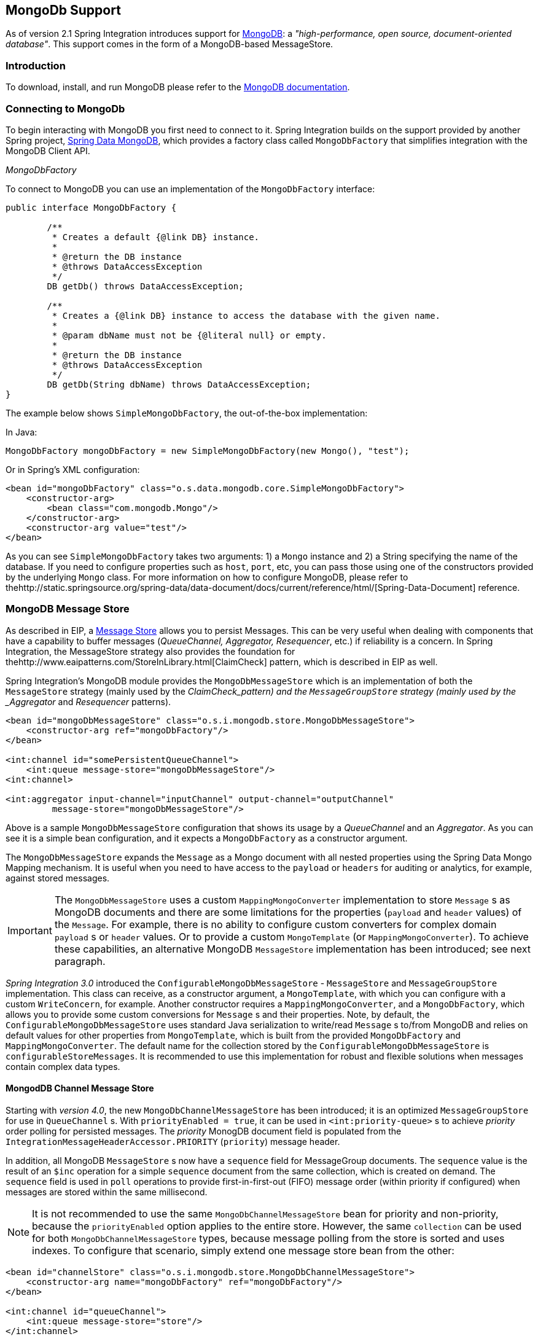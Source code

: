 [[mongodb]]
== MongoDb Support

As of version 2.1 Spring Integration introduces support for http://www.mongodb.org/[MongoDB]: a _"high-performance, open source, document-oriented database"_.
This support comes in the form of a MongoDB-based MessageStore.

[[mongodb-intro]]
=== Introduction

To download, install, and run MongoDB please refer to the http://www.mongodb.org/downloads[MongoDB documentation].

[[mongodb-connection]]
=== Connecting to MongoDb

To begin interacting with MongoDB you first need to connect to it.
Spring Integration builds on the support provided by another Spring project, http://www.springsource.org/spring-data/mongodb[Spring Data MongoDB], which provides a factory class called `MongoDbFactory` that simplifies integration with the MongoDB Client API.

_MongoDbFactory_

To connect to MongoDB you can use an implementation of the `MongoDbFactory` interface:
[source,java]
----
public interface MongoDbFactory {

	/**
	 * Creates a default {@link DB} instance.
	 *
	 * @return the DB instance
	 * @throws DataAccessException
	 */
	DB getDb() throws DataAccessException;

	/**
	 * Creates a {@link DB} instance to access the database with the given name.
	 *
	 * @param dbName must not be {@literal null} or empty.
	 *
	 * @return the DB instance
	 * @throws DataAccessException
	 */
	DB getDb(String dbName) throws DataAccessException;
}
----

The example below shows `SimpleMongoDbFactory`, the out-of-the-box implementation:

In Java:
[source,java]
----
MongoDbFactory mongoDbFactory = new SimpleMongoDbFactory(new Mongo(), "test");
----

Or in Spring's XML configuration:
[source,xml]
----
<bean id="mongoDbFactory" class="o.s.data.mongodb.core.SimpleMongoDbFactory">
    <constructor-arg>
        <bean class="com.mongodb.Mongo"/>
    </constructor-arg>
    <constructor-arg value="test"/>
</bean>
----

As you can see `SimpleMongoDbFactory` takes two arguments: 1) a `Mongo` instance and 2) a String specifying the name of the database.
If you need to configure properties such as `host`, `port`, etc, you can pass those using one of the constructors provided by the underlying `Mongo` class.
For more information on how to configure MongoDB, please refer to thehttp://static.springsource.org/spring-data/data-document/docs/current/reference/html/[Spring-Data-Document] reference.

[[mongodb-message-store]]
=== MongoDB Message Store

As described in EIP, a http://www.eaipatterns.com/MessageStore.html[Message Store] allows you to persist Messages.
This can be very useful when dealing with components that have a capability to buffer messages (_QueueChannel, Aggregator, Resequencer_, etc.) if reliability is a concern.
In Spring Integration, the MessageStore strategy also provides the foundation for thehttp://www.eaipatterns.com/StoreInLibrary.html[ClaimCheck] pattern, which is described in EIP as well.

Spring Integration's MongoDB module provides the `MongoDbMessageStore` which is an implementation of both the `MessageStore` strategy (mainly used by the _ClaimCheck_pattern) and the `MessageGroupStore` strategy (mainly used by the _Aggregator_ and _Resequencer_ patterns).

[source,xml]
----
<bean id="mongoDbMessageStore" class="o.s.i.mongodb.store.MongoDbMessageStore">
    <constructor-arg ref="mongoDbFactory"/>
</bean>

<int:channel id="somePersistentQueueChannel">
    <int:queue message-store="mongoDbMessageStore"/>
<int:channel>

<int:aggregator input-channel="inputChannel" output-channel="outputChannel"
         message-store="mongoDbMessageStore"/>
----

Above is a sample `MongoDbMessageStore` configuration that shows its usage by a _QueueChannel_ and an _Aggregator_.
As you can see it is a simple bean configuration, and it expects a `MongoDbFactory` as a constructor argument.

The `MongoDbMessageStore` expands the `Message` as a Mongo document with all nested properties using the Spring Data Mongo Mapping mechanism.
It is useful when you need to have access to the `payload` or `headers` for auditing or analytics, for example, against stored messages.

IMPORTANT: The `MongoDbMessageStore` uses a custom `MappingMongoConverter` implementation to store `Message` s as MongoDB documents and there are some limitations for the properties (`payload` and `header` values) of the `Message`.
For example, there is no ability to configure custom converters for complex domain `payload` s or `header` values.
Or to provide a custom `MongoTemplate` (or `MappingMongoConverter`).
To achieve these capabilities, an alternative MongoDB `MessageStore` implementation has been introduced; see next paragraph.

_Spring Integration 3.0_ introduced the `ConfigurableMongoDbMessageStore` - `MessageStore` and `MessageGroupStore` implementation.
This class can receive, as a constructor argument, a `MongoTemplate`, with which you can configure with a custom `WriteConcern`, for example.
Another constructor requires a `MappingMongoConverter`, and a `MongoDbFactory`, which allows you to provide some custom conversions for `Message` s and their properties.
Note, by default, the `ConfigurableMongoDbMessageStore` uses standard Java serialization to write/read `Message` s to/from MongoDB and relies on default values for other properties from `MongoTemplate`, which is built from the provided `MongoDbFactory` and `MappingMongoConverter`.
The default name for the collection stored by the `ConfigurableMongoDbMessageStore` is `configurableStoreMessages`.
It is recommended to use this implementation for robust and flexible solutions when messages contain complex data types.

[[mongodb-priority-channel-message-store]]
==== MongodDB Channel Message Store

Starting with _version 4.0_, the new `MongoDbChannelMessageStore` has been introduced; it is an optimized `MessageGroupStore` for use in `QueueChannel` s.
With `priorityEnabled = true`, it can be used in `<int:priority-queue>` s to achieve _priority_ order polling for persisted messages.
The _priority_ MonogDB document field is populated from the `IntegrationMessageHeaderAccessor.PRIORITY` (`priority`) message header.

In addition, all MongoDB `MessageStore` s now have a `sequence` field for MessageGroup documents.
The `sequence` value is the result of an `$inc` operation for a simple `sequence` document from the same collection, which is created on demand.
The `sequence` field is used in `poll` operations to provide first-in-first-out (FIFO) message order (within priority if configured) when messages are stored within the same millisecond.

NOTE: It is not recommended to use the same `MongoDbChannelMessageStore` bean for priority and non-priority, because the `priorityEnabled` option applies to the entire store.
However, the same `collection` can be used for both `MongoDbChannelMessageStore` types, because message polling from the store is sorted and uses indexes.
To configure that scenario, simply extend one message store bean from the other:

[source,xml]
----
<bean id="channelStore" class="o.s.i.mongodb.store.MongoDbChannelMessageStore">
    <constructor-arg name="mongoDbFactory" ref="mongoDbFactory"/>
</bean>

<int:channel id="queueChannel">
    <int:queue message-store="store"/>
</int:channel>

<bean id="priorityStore" parent="channelStore">
    <property name="priorityEnabled" value="true"/>
</bean>

<int:channel id="priorityChannel">
    <int:priority-queue message-store="priorityStore"/>
</int:channel>
----

[[mongodb-inbound-channel-adapter]]
=== MongoDB Inbound Channel Adapter

The _MongoDb Inbound Channel Adapter_ is a polling consumer that reads data from MongoDb and sends it as a Message payload.

[source,xml]
----
<int-mongodb:inbound-channel-adapter id="mongoInboundAdapter"
       channel="replyChannel"
       query="{'name' : 'Bob'}"
       entity-class="java.lang.Object"
       auto-startup="false">
		<int:poller fixed-rate="100"/>
</int-mongodb:inbound-channel-adapter>
----

As you can see from the configuration above, you configure a _MongoDb Inbound Channel Adapter_ using the `inbound-channel-adapter` element, providing values for various attributes such as:

* `query` or `query-expression` - a JSON query (see http://www.mongodb.org/display/DOCS/Querying[MongoDb Querying])
* `entity-class` - the type of the payload object; if not supplied, a `com.mongodb.DBObject` will be returned.
* `collection-name` or `collection-name-expression` - Identifies the name of the MongoDb collection to use.
* `mongodb-factory` - reference to an instance of `o.s.data.mongodb.MongoDbFactory`
* `mongo-template` - reference to an instance of `o.s.data.mongodb.core.MongoTemplate`



 and other attributes that are common across all other inbound adapters (e.g., 'channel').

NOTE: You cannot set both `mongo-template` and `mongodb-factory`.

The example above is relatively simple and static since it has a literal value for the `query` and uses the default name for a `collection`.
Sometimes you may need to change those values at runtime, based on some condition.
To do that, simply use their `-expression` equivalents (`query-expression` and `collection-name-expression`) where the provided expression can be any valid SpEL expression.

Also, you may wish to do some post-processing to the successfully processed data that was read from the MongoDb.
For example; you may want to move or remove a document after its been processed.
You can do this using Transaction Synchronization feature that was added with Spring Integration 2.2.

[source,xml]
----
<int-mongodb:inbound-channel-adapter id="mongoInboundAdapter"
	   channel="replyChannel"
	   query="{'name' : 'Bob'}"
	   entity-class="java.lang.Object"
	   auto-startup="false">
				<int:poller fixed-rate="200" max-messages-per-poll="1">
				    <int:transactional synchronization-factory="syncFactory"/>
				</int:poller>
</int-mongodb:inbound-channel-adapter>

<int:transaction-synchronization-factory id="syncFactory">
	<int:after-commit expression="@documentCleaner.remove(#mongoTemplate, payload, headers.mongo_collectionName)" channe="someChannel"/>
</int:transaction-synchronization-factory>

<bean id="documentCleaner" class="foo.bar.DocumentCleaner"/>

<bean id="transactionManager" class="o.s.i.transaction.PseudoTransactionManager"/>
----

[source,java]
----
public class DocumentCleaner {
		public void remove(MongoOperations mongoOperations, Object target, String collectionName) {
			if (target instanceof List<?>){
				List<?> documents = (List<?>) target;
				for (Object document : documents) {
					mongoOperations.remove(new BasicQuery(JSON.serialize(document)), collectionName);
				}
			}
		}
}
----

As you can see from the above, all you need to do is declare your poller to be transactional with a `transactional` element.
This element can reference a real transaction manager (for example if some other part of your flow invokes JDBC).
If you don't have a 'real' transaction, you can use a `org.springframework.integration.transaction.PseudoTransactionManager` which is an implementation of Spring's `PlatformTransactionManager` and enables the use of the transaction synchronization features of the mongo adapter when there is no actual transaction.

IMPORTANT: This does NOT make MongoDB itself transactional, it simply allows the synchronization of actions to be taken before/after success (commit) or after failure (rollback).

Once your poller is transactional all you need to do is set an instance of the `org.springframework.integration.transaction.TransactionSynchronizationFactory` on the `transactional` element.
`TransactionSynchronizationFactory` will create an instance of the `TransactioinSynchronization`.
For your convenience, we've exposed a default SpEL-based `TransactionSynchronizationFactory` which allows you to configure SpEL expressions, with their execution being coordinated (synchronized) with a transaction.
Expressions for before-commit, after-commit, and after-rollback are supported, together with a channel for each where the evaluation result (if any) will be sent.
For each sub-element you can specify `expression` and/or `channel` attributes.
If only the `channel` attribute is present the received Message will be sent there as part of the particular synchronization scenario.
If only the `expression` attribute is present and the result of an expression is a non-Null value, a Message with the result as the payload will be generated and sent to a default channel (NullChannel) and will appear in the logs (DEBUG).
If you want the evaluation result to go to a specific channel add a `channel` attribute.
If the result of an expression is null or void, no Message will be generated.

For more information about transaction synchronization, see <<transaction-synchronization>>.

[[mongodb-outbound-channel-adapter]]
=== MongoDB Outbound Channel Adapter

The _MongoDb Outbound Channel Adapter_ allows you to write the Message payload to a MongoDb document store

[source,xml]
----
<int-mongodb:outbound-channel-adapter id="fullConfigWithCollectionExpression"
	collection-name="myCollection"
	mongo-converter="mongoConverter"
	mongodb-factory="mongoDbFactory" />
----

As you can see from the configuration above, you configure a _MongoDb Outbound Channel Adapter_ using the `outbound-channel-adapter` element, providing values for various attributes such as:

* `collection-name` or `collection-name-expression` - Identifies the name of the MongoDb collection to use.
* `mongo-converter` - reference to an instance of `o.s.data.mongodb.core.convert.MongoConverter` to assist with converting a raw java object to a JSON document representation
* `mongodb-factory` - reference to an instance of `o.s.data.mongodb.MongoDbFactory`
* `mongo-template` - reference to an instance of `o.s.data.mongodb.core.MongoTemplate` (NOTE: you can not have both mongo-template and mongodb-factory set)



and other attributes that are common across all other inbound adapters (e.g., 'channel').

The example above is relatively simple and static since it has a literal value for the `collection-name`.
Sometimes you may need to change this value at runtime based on some condition.
To do that, simply use `collection-name-expression` where the provided expression can be any valid SpEL expression.
